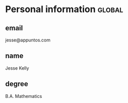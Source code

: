 * Personal information                                                 :global:
** email
jesse@appuntos.com

** name
Jesse Kelly

** degree
B.A. Mathematics
